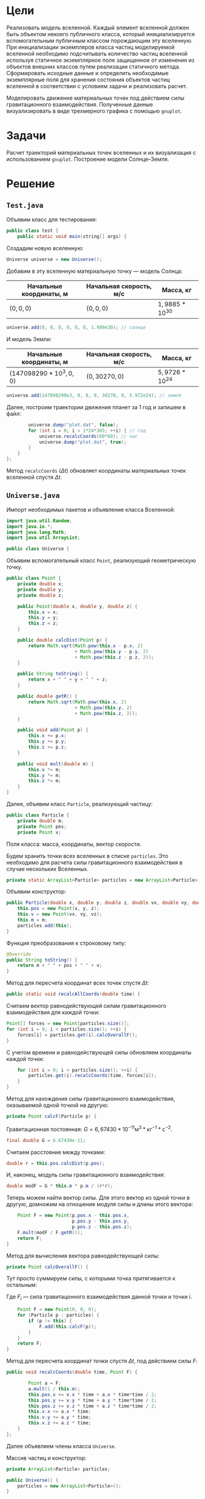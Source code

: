 * Цели

Реализовать модель вселенной.
Каждый элемент вселенной должен быть объектом некоего публичного класса, который инициализируется вспомогательным публичным классом порождающим эту вселенную.
При инициализации экземпляров класса частиц моделируемой вселенной необходимо подсчитывать количество частиц вселенной используя статичное экземплярное поле защищенное от изменения из объектов внешних классов путем реализации статичного метода.
Сформировать исходные данные и определить необходимые экземплярные поля для хранения состояния объектов частиц вселенной в соответствии с условием задачи и реализовать расчет.

Моделировать движение материальных точек под действием силы гравитационного взаимодействия.
Полученные данные визуализировать в виде трехмерного графика с помощью ~gnuplot~.

* Задачи

Расчет траекторий материальных точек вселенных и их визуализация с использованием ~gnuplot~.
Построение модели Солнце--Земля.

* Решение
** ~Test.java~

Объявим класс для тестирования:
#+begin_src java
public class test {
    public static void main(string[] args) {
#+end_src
Создадим новую вселенную:
#+begin_src java
        Universe universe = new Universe();
#+end_src
Добавим в эту вселенную материальную точку --- модель Солнца:
| Начальные координаты, м | Начальная скорость, м/с | Масса, кг        |
|-------------------------+-------------------------+------------------|
| $(0, 0, 0)$             | $(0, 0, 0)$             | $1,9885*10^{30}$ |
#+begin_src java
        universe.add(0, 0, 0, 0, 0, 0, 1.989e30); // солнце
#+end_src
И модель Земли:
| Начальные координаты, м  | Начальная скорость, м/с | Масса, кг        |
|--------------------------+-------------------------+------------------|
| $(147098290*10^3, 0, 0)$ | $(0, 30270, 0)$         | $5,9726*10^{24}$ |

#+begin_src java
        universe.add(147098290e3, 0, 0, 0, 30270, 0, 5.972e24); // земля
#+end_src
Далее, построим траектории движения планет за 1 год и запишем в файл:
#+begin_src java
        universe.dump("plot.dat", false);
        for (int i = 0; i < 1*24*365; ++i) { // год
            universe.recalcCoords(60*60); // час
            universe.dump("plot.dat", true);
        }
    }
};
#+end_src
Метод ~recalcCoords~ $(\Delta t)$ обновляет координаты материальных точек вселенной спустя $\Delta t$.

** ~Universe.java~

Импорт необходимых пакетов и объявление класса Вселенной:
#+begin_src java
import java.util.Random;
import java.io.*;
import java.lang.Math;
import java.util.ArrayList;

public class Universe {
#+end_src

Объявим вспомогательный класс ~Point~, реализующий геометрическую точку.
#+begin_src java
    public class Point {
        private double x;
        private double y;
        private double z;

        public Point(double x, double y, double z) {
            this.x = x;
            this.y = y;
            this.z = z;
        }

        public double calcDist(Point p) {
            return Math.sqrt(Math.pow(this.x - p.x, 2)
                             + Math.pow(this.y - p.y, 2)
                             + Math.pow(this.z - p.z, 2));
        }

        public String toString() {
            return x + " " + y + " " + z;
        }

        public double getR() {
            return Math.sqrt(Math.pow(this.x, 2)
                             + Math.pow(this.y, 2)
                             + Math.pow(this.z, 2));
        }

        public void add(Point p) {
            this.x += p.x;
            this.y += p.y;
            this.z += p.z;
        }

        public void mult(double m) {
            this.x *= m;
            this.y *= m;
            this.z *= m;
        }
    }
#+end_src

Далее, объявим класс ~Particle~, реализующий частицу:
#+begin_src java
    public class Particle {
        private double m;
        private Point pos;
        private Point v;
#+end_src
Поля класса: масса, координаты, вектор скорости.

Будем хранить точки всех вселенных в списке ~particles~. Это необходимо для расчета силы гравитационного взаимодействия в случае нескольких Вселенных.
#+begin_src java
        private static ArrayList<Particle> particles = new ArrayList<Particle>();
#+end_src

Объявим конструктор:
#+begin_src java
        public Particle(double x, double y, double z, double vx, double vy, double vz, double m) {
            this.pos = new Point(x, y, z);
            this.v = new Point(vx, vy, vz);
            this.m = m;
            particles.add(this);
        }
#+end_src

Функция преобразования к строковому типу:
#+begin_src java
        @Override
        public String toString() {
            return m + " " + pos + " " + v;
        }
#+end_src

Метод для пересчета координат всех точек спустя $\Delta t$:
#+begin_src java
        public static void recalcAllCoords(double time) {
#+end_src
Считаем вектор равнодействующей силам гравитационного взаимодействия для каждой точки:
#+begin_src java
            Point[] forces = new Point[particles.size()];
            for (int i = 0; i < particles.size(); ++i) {
                forces[i] = particles.get(i).calcOverallF();
            }
#+end_src
С учетом времени и равнодействующей силы обновляем координаты каждой точки:
#+begin_src java
            for (int i = 0; i < particles.size(); ++i) {
                particles.get(i).recalcCoords(time, forces[i]);
            }
        }
#+end_src

Метод для нахождения силы гравитационного взаимодействия, оказываемой одной точкой на другую:
#+begin_src java
        private Point calcF(Particle p) {
#+end_src
Гравитационная постоянная: $G = 6,67430*10^{-11} \text{м}^{3}*\text{кг}^{-1}*\text{с}^{-2}$.
#+begin_src java
            final double G = 6.67430e-11;
#+end_src
Считаем расстояние между точками:
#+begin_src java
            double r = this.pos.calcDist(p.pos);
#+end_src
И, наконец, модуль силы гравитационного взаимодействия:
\begin{equation*}
|F| = G*\frac{m_{1} * m_{2}}{r^{2}}
\end{equation*}
#+begin_src java
            double modF = G * this.m * p.m / (r*r);
#+end_src
Теперь можем найти вектор силы.
Для этого вектор из одной точки в другую, домножим на отношение модуля силы и длины этого вектора:
\begin{equation*}
F = \frac{|F|}{|\vec{AB}|}\vec{AB}
\end{equation*}
#+begin_src java
            Point F = new Point(p.pos.x - this.pos.x,
                                p.pos.y - this.pos.y,
                                p.pos.z - this.pos.z);
            F.mult(modF / F.getR());
            return F;
        }
#+end_src

Метод для вычисления вектора равнодействующей силы:
#+begin_src java
        private Point calcOverallF() {
#+end_src
Тут просто суммируем силы, с которыми точка притягивается к остальным:
\begin{equation*}
F_{\text{равнодействущая}} = \sum_{i=1}^{|particles|}{F_{i}}
\end{equation*}
Где $F_{i}$ --- сила гравитацонного взаимодействия данной точки и точки $i$.
#+begin_src java
            Point F = new Point(0, 0, 0);
            for (Particle p : particles) {
                if (p != this) {
                    F.add(this.calcF(p));
                }
            }
            return F;
        }
#+end_src

Метод для пересчета координат точки спустя $\Delta t$, под действием силы $F$:
#+begin_src java
        public void recalcCoords(double time, Point F) {
#+end_src
\begin{equation*}
\begin{cases}
x = x_{0} + v_{x0} \Delta t + \frac{a_{x} \Delta t ^2}{2} \\
y = y_{0} + v_{y0} \Delta t + \frac{a_{y} \Delta t ^2}{2} \\
z = z_{0} + v_{z0} \Delta t + \frac{a_{z} \Delta t ^2}{2}
\end{cases}
\end{equation*}
#+begin_src java
            Point a = F;
            a.mult(1 / this.m);
            this.pos.x += v.x * time + a.x * time*time / 2;
            this.pos.y += v.y * time + a.y * time*time / 2;
            this.pos.z += v.z * time + a.z * time*time / 2;
            this.v.x += a.x * time;
            this.v.y += a.y * time;
            this.v.z += a.z * time;
        }
    };
#+end_src

Далее объявляем члены класса ~Universe~.

Массив частиц и конструктор:
#+begin_src java
    private ArrayList<Particle> particles;

    public Universe() {
        particles = new ArrayList<Particle>();
    }
#+end_src

Метод для добавления частицы во Вселенную:
#+begin_src java
    public void add(double x, double y, double z, double vx, double vy, double vz, double m) {
        particles.add(new Particle(x, y, z, vx, vy, vz, m));
    }
#+end_src

Метод для получения количества частиц, принадлежащих Вселенной:
#+begin_src java
    public int getCount() {
        return particles.size();
    }
#+end_src

Статический метод для обновления координат всех точек всех Вселенных:
#+begin_src java
    public static void recalcCoords(double time) {
        Particle.recalcAllCoords(time);
    }
#+end_src

Метод для вывода текущих координат точек Вселенной в файл.
Флаг ~append~ выбирает режим записи: дописывать в конец или перезаписать.
#+begin_src java
    public void dump(String path, boolean append) {
        try {
            FileWriter file = new FileWriter(path, append);
            for (Particle particle : this.particles) {
                file.write(particle.pos + " ");
            }
            file.write("\n");
            file.flush();
        }
        catch(IOException ex) {
            System.out.println(ex.getMessage());
        }
    }
};
#+end_src
** ~universe.plt~
Скрипт на ~gnuplot~ для 3D визуализации траекторий частиц.
#+begin_src gnuplot
#!/usr/bin/env -S gnuplot

set key off
file='plot.dat'
stats file nooutput
splot 'plot.dat' using 1:2:3 with dots dt 2, for [i=4:STATS_columns:3] 'plot.dat' using i:i+1:i+2 with lines ls 1
pause -1
#+end_src
** ~plot.dat~ - пример исходных данных для графика
#+begin_example
0.0 0.0 0.0 1.4709829E11 0.0 0.0
0.11936727519528922 0.0 0.0 1.470982502442213E11 1.08972E8 0.0
0.47746906704009967 8.842856399831395E-5 0.0 1.4709813097689645E11 2.1794397054849064E8 0.0
1.0743052405701388 4.421427895138887E-4 0.0 1.470979321980704E11 3.269158527424634E8 0.0
1.909875525856707 0.001237999658732987 0.0 1.4709765390783307E11 4.3588758767894816E8 0.0
2.984179518006644 0.002652855929754301 0.0 1.4709729610631927E11 5.448591164550495E8 0.0
4.29721667716237 0.004863568027833623 0.0 1.4709685879370883E11 6.538303801679827E8 0.0
5.848986328502027 0.00804699193662818 0.0 1.470963419702265E11 7.628013199151102E8 0.0
7.639487662239712 0.012379983089440712 0.0 1.4709574563614197E11 8.717718767939777E8 0.0
9.668719733625807 0.018039396260463417 0.0 1.470950697917699E11 9.807419919023507E8 0.0
11.936681462947405 0.025202085456021827 0.0 1.4709431443746988E11 1.08971160633825E9 0.0
14.44337163552884 0.03404490380581874 0.0 1.4709347957364648E11 1.1986806611999884E9 0.0
17.188788901732295 0.044744703454178296 0.0 1.470925652007492E11 1.3076490975862074E9 0.0
20.172931776958528 0.05747833545129029 0.0 1.4709157131927252E11 1.4166168565959122E9 0.0
#+end_example
** График модели Солнце-Земля
\begin{figure}
\input{../2.1/plot.tex}
\end{figure}
